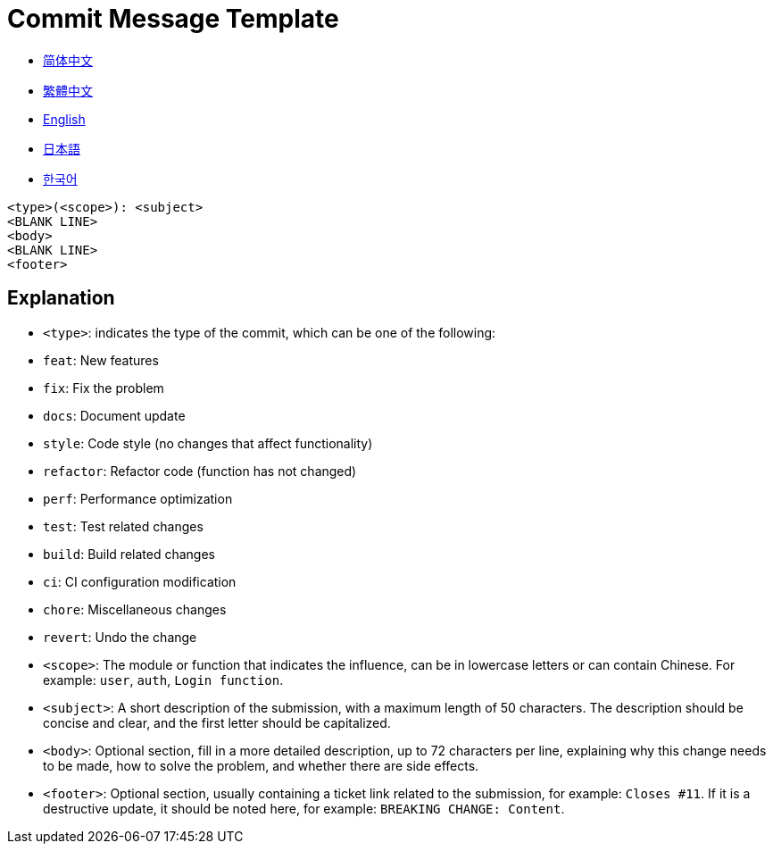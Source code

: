 :doctype: article
:imagesdir: .
:icons: font

= Commit Message Template

- link:docs/COMMIT_MESSAGE_TEMPLATE.zh_CN.adoc[简体中文]
- link:docs/COMMIT_MESSAGE_TEMPLATE.zh_TW.adoc[繁體中文]
- link:COMMIT_MESSAGE_TEMPLATE.adoc[English]
- link:docs/COMMIT_MESSAGE_TEMPLATE.ja.adoc[日本語]
- link:docs/COMMIT_MESSAGE_TEMPLATE.ko.adoc[한국어]

[source,text]
----
<type>(<scope>): <subject>
<BLANK LINE>
<body>
<BLANK LINE>
<footer>
----

[#explanation]
== Explanation

- `<type>`: indicates the type of the commit, which can be one of the following:
- `feat`: New features
- `fix`: Fix the problem
- `docs`: Document update
- `style`: Code style (no changes that affect functionality)
- `refactor`: Refactor code (function has not changed)
- `perf`: Performance optimization
- `test`: Test related changes
- `build`: Build related changes
- `ci`: CI configuration modification
- `chore`: Miscellaneous changes
- `revert`: Undo the change

- `<scope>`: The module or function that indicates the influence, can be in lowercase letters or can contain Chinese.
For example: `user`, `auth`, `Login function`.

- `<subject>`: A short description of the submission, with a maximum length of 50 characters.
The description should be concise and clear, and the first letter should be capitalized.

- `<body>`: Optional section, fill in a more detailed description, up to 72 characters per line, explaining why this change needs to be made, how to solve the problem, and whether there are side effects.

- `<footer>`: Optional section, usually containing a ticket link related to the submission, for example: `Closes #11`.
If it is a destructive update, it should be noted here, for example: `BREAKING CHANGE: Content`.

